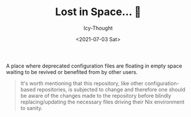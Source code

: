 #+TITLE: Lost in Space... 🌌
#+DATE: <2021-07-03 Sat>
#+AUTHOR: Icy-Thought

A place where deprecated configuration files are floating in empty space waiting to be revived or benefited from by other users.

#+begin_quote
It's worth mentioning that this repository, like other configuration-based repositories, is subjected to change and therefore one should be aware of the changes made to the repository before blindly replacing/updating the necessary files driving their Nix environment to sanity.
#+end_quote

